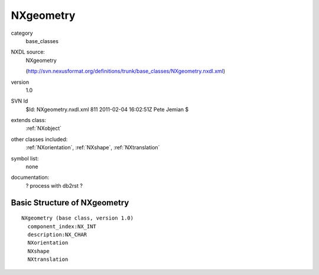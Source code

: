 ..  _NXgeometry:

##########
NXgeometry
##########

.. index::  ! classes - base_classes; NXgeometry

category
    base_classes

NXDL source:
    NXgeometry
    
    (http://svn.nexusformat.org/definitions/trunk/base_classes/NXgeometry.nxdl.xml)

version
    1.0

SVN Id
    $Id: NXgeometry.nxdl.xml 811 2011-02-04 16:02:51Z Pete Jemian $

extends class:
    :ref:`NXobject`

other classes included:
    :ref:`NXorientation`, :ref:`NXshape`, :ref:`NXtranslation`

symbol list:
    none

documentation:
    ? process with db2rst ?


Basic Structure of NXgeometry
=============================

::

    NXgeometry (base class, version 1.0)
      component_index:NX_INT
      description:NX_CHAR
      NXorientation
      NXshape
      NXtranslation
    
